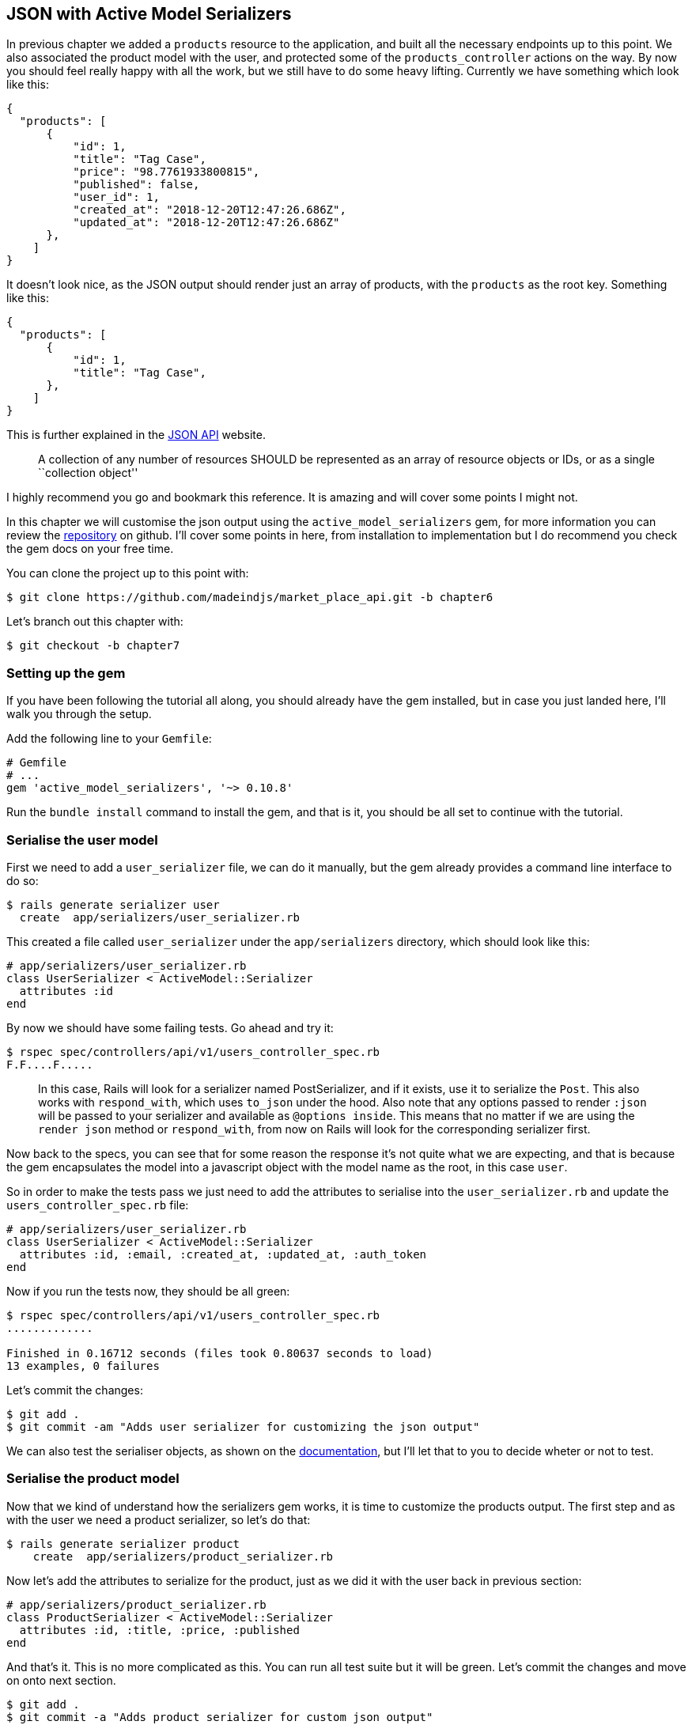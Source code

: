 == JSON with Active Model Serializers

In previous chapter we added a `products` resource to the application, and built all the necessary endpoints up to this point. We also associated the product model with the user, and protected some of the `products_controller` actions on the way. By now you should feel really happy with all the work, but we still have to do some heavy lifting. Currently we have something which look like this:

[source,json]
----
{
  "products": [
      {
          "id": 1,
          "title": "Tag Case",
          "price": "98.7761933800815",
          "published": false,
          "user_id": 1,
          "created_at": "2018-12-20T12:47:26.686Z",
          "updated_at": "2018-12-20T12:47:26.686Z"
      },
    ]
}
----

It doesn’t look nice, as the JSON output should render just an array of products, with the `products` as the root key. Something like this:

[source,json]
----
{
  "products": [
      {
          "id": 1,
          "title": "Tag Case",
      },
    ]
}
----

This is further explained in the http://jsonapi.org/format/#document-structure-resource-collection-representations[JSON API] website.

__________________________________________________________________________________________________________________________________________
A collection of any number of resources SHOULD be represented as an array of resource objects or IDs, or as a single ``collection object''
__________________________________________________________________________________________________________________________________________

I highly recommend you go and bookmark this reference. It is amazing and will cover some points I might not.

In this chapter we will customise the json output using the `active_model_serializers` gem, for more information you can review the https://github.com/rails-api/active_model_serializers[repository] on github. I’ll cover some points in here, from installation to implementation but I do recommend you check the gem docs on your free time.

You can clone the project up to this point with:

[source,bash]
----
$ git clone https://github.com/madeindjs/market_place_api.git -b chapter6
----

Let’s branch out this chapter with:

[source,bash]
----
$ git checkout -b chapter7
----

=== Setting up the gem

If you have been following the tutorial all along, you should already have the gem installed, but in case you just landed here, I’ll walk you through the setup.

Add the following line to your `Gemfile`:

[source,ruby]
----
# Gemfile
# ...
gem 'active_model_serializers', '~> 0.10.8'
----

Run the `bundle install` command to install the gem, and that is it, you should be all set to continue with the tutorial.

=== Serialise the user model

First we need to add a `user_serializer` file, we can do it manually, but the gem already provides a command line interface to do so:

[source,bash]
----
$ rails generate serializer user
  create  app/serializers/user_serializer.rb
----

This created a file called `user_serializer` under the `app/serializers` directory, which should look like this:

[source,ruby]
----
# app/serializers/user_serializer.rb
class UserSerializer < ActiveModel::Serializer
  attributes :id
end
----

By now we should have some failing tests. Go ahead and try it:

[source,bash]
----
$ rspec spec/controllers/api/v1/users_controller_spec.rb
F.F....F.....
----

____________________________________________________________________________________________________________________________________________________________________________________________________________________________________________________________________________________________________________________________________________________________________________________________________________________________________________________________________________________
In this case, Rails will look for a serializer named PostSerializer, and if it exists, use it to serialize the `Post`. This also works with `respond_with`, which uses `to_json` under the hood. Also note that any options passed to render `:json` will be passed to your serializer and available as `@options inside`. This means that no matter if we are using the `render json` method or `respond_with`, from now on Rails will look for the corresponding serializer first.
____________________________________________________________________________________________________________________________________________________________________________________________________________________________________________________________________________________________________________________________________________________________________________________________________________________________________________________________________________________

Now back to the specs, you can see that for some reason the response it’s not quite what we are expecting, and that is because the gem encapsulates the model into a javascript object with the model name as the root, in this case `user`.

So in order to make the tests pass we just need to add the attributes to serialise into the `user_serializer.rb` and update the `users_controller_spec.rb` file:

[source,ruby]
----
# app/serializers/user_serializer.rb
class UserSerializer < ActiveModel::Serializer
  attributes :id, :email, :created_at, :updated_at, :auth_token
end
----

Now if you run the tests now, they should be all green:

[source,bash]
----
$ rspec spec/controllers/api/v1/users_controller_spec.rb
.............

Finished in 0.16712 seconds (files took 0.80637 seconds to load)
13 examples, 0 failures
----

Let’s commit the changes:

[source,bash]
----
$ git add .
$ git commit -am "Adds user serializer for customizing the json output"
----

We can also test the serialiser objects, as shown on the https://github.com/rails-api/active_model_serializers#rspec[documentation], but I’ll let that to you to decide wheter or not to test.

=== Serialise the product model

Now that we kind of understand how the serializers gem works, it is time to customize the products output. The first step and as with the user we need a product serializer, so let’s do that:

[source,bash]
----
$ rails generate serializer product
    create  app/serializers/product_serializer.rb
----

Now let’s add the attributes to serialize for the product, just as we did it with the user back in previous section:

[source,ruby]
----
# app/serializers/product_serializer.rb
class ProductSerializer < ActiveModel::Serializer
  attributes :id, :title, :price, :published
end
----

And that’s it. This is no more complicated as this. You can run all test suite but it will be green. Let’s commit the changes and move on onto next section.

[source,bash]
----
$ git add .
$ git commit -a "Adds product serializer for custom json output"
----

=== Serializing associations

We have been working with serializers and you may notice that it is quite simple. In some cases the hard decision is how to name your endpoints, or how to structure the json output, so your solution is kept through time.

When working with and API and associations between models, there are many approaches you can take, here I will explain what I found works for me and I let you judge. In this section we will extend our API to handle the product-user association, and I’ll to explain some of the common mistakes or holes in which you can fall into.

Just to recap, we have a http://guides.rubyonrails.org/association_basics.html#the-has-many-association[has_many] type association between the user and product model, check theses code snippets.

[source,ruby]
----
# app/models/user.rb
class User < ApplicationRecord
  has_many :products, dependent: :destroy
  # ...
end
----

[source,ruby]
----
# app/models/product.rb
class Product < ApplicationRecord
  belongs_to :user
  # ...
end
----

This is important, because sometimes to save some requests from being placed it is a good idea to embed objects into other objects, this will make the output a bit heavier, but when fetching many records, this can save you from a huge bottleneck. Let me explain with a use case for the actual application as shown next

==== Cas d’utilisation d’un objet incorporé dans une association

Image an scenario where you are fetching the products from the api, but in this case you need to display some of the user info.

One possible solution to this would be to add the `user_id` attribute to the `product_serializer` so we can fetch the corresponding user later. This might sound like a good idea, but if you care about performance, or your database transactions are not fast enough, you should reconsider this approach, because you have to realize that for every product you fetch, you’ll have to request its corresponding user.

When facing this problem I’ve come with two possible alternatives:

* One good solution in my opinion is to embed the user ids related to the products into a meta attribute, so we have a json output like:

[source,json]
----
{
  "meta": { "user_ids": [1,2,3] },
  "products": [
    ...
  ]
}
----

This might need some further configuration on the user’s endpoint, so the client can fetch those users from those `user_ids`.

* Another solution and the one which I’ll be using here, is to embed the user object into de product object, this can make the first request a bit slower, but this way the client does not need to make another extra request. An example of the expected output is presented below:

[source,json]
----
{
  "products":
  [
      {
         "id": 1,
         "title": "Digital Portable System",
         "price": "25.0277354166289",
         "published": false,
         "user": {
            "id": 2,
            "email": "stephany@lind.co.uk",
            "created_at": "2014-07-29T03:52:07.432Z",
            "updated_at": "2014-07-29T03:52:07.432Z",
            "auth_token": "Xbnzbf3YkquUrF_1bNkZ"
          }
      }
      ...
   ]
}
----

So we’ll be embedding the user object into the product, let’s start by adding some tests. We will just modify the `show` and `index` endpoints spec.

[source,ruby]
----
# spec/controllers/api/v1/products_controller_spec.rb
# ...
RSpec.describe Api::V1::ProductsController, type: :controller do
  describe 'GET #show' do
    # ...
    it 'has the user as a embeded object' do
      expect(json_response[:user][:email]).to eql @product.user.email
    end
  end

  describe 'GET #index' do
    # ...
    it 'returns the user object into each product' do
      json_response.each do |product_response|
        expect(product_response[:user]).to be_present
      end
    end
  end
  # ...
end
----

The implementation is really easy, we just need to add one line to the product serializer:

[source,ruby]
----
# app/serializers/product_serializer.rb
class ProductSerializer < ActiveModel::Serializer
  attributes :id, :title, :price, :published
  has_one :user
end
----

Now if we run our tests, they should be all green:

[source,ruby]
----
$ rspec spec
............................................................

Finished in 0.57068 seconds (files took 0.67788 seconds to load)
60 examples, 0 failures
----

==== Embeding products on users

By now you may be asking yourself if you should embed the products into the user, the same as the the section above, although it may sound fair, this can take to severe optimization problems, as you could be loading huge amounts of information and it is really easy to fall into the http://en.wikipedia.org/wiki/Circular_reference[Circular Reference problem] which in short loops the program until it runs out of memory and throws you and error or never respond you at all.

But don’t worry not all is lost, we can easily solve this problem, and this is by embeding just the `ids` from the products into the user, giving your API a better performance and avoid loading extra data. So in this section we will extend our products `index` endpoint to deal with a `product_ids` parameter and format the json output accordingly.

First we make sure the `product_ids` it is part of the user serialized object:

[source,ruby]
----
# spec/controllers/api/v1/users_controller_spec.rb
# ...

RSpec.describe Api::V1::UsersController, type: :controller do
  describe 'GET #show' do
    # ...

    it 'has the product ids as an embeded object' do
      expect(json_response[:product_ids]).to eql []
    end
  end
  # ...
end
----

The implementation is very simple, as described by the `active_model_serializers` gem https://github.com/rails-api/active_model_serializers#embedding-associations[documentation]:

[source,ruby]
----
# app/serializers/user_serializer.rb
class UserSerializer < ActiveModel::Serializer
  attribute :product_ids do
    object.products.map(&:id)
  end
  # ...
end
----

We should have our tests passing:

[source,bash]
----
$ rspec spec/controllers/api/v1/users_controller_spec.rb
..............

Finished in 0.16791 seconds (files took 0.65902 seconds to load)
14 examples, 0 failures
----

Now we need to extend the `index` action from the `products_controller` so it can handle the product_ids parameter and display the scoped records. Let’s start by adding some specs:

[source,ruby]
----
# spec/controllers/api/v1/products_controller_spec.rb
# ...

RSpec.describe Api::V1::ProductsController, type: :controller do
  # ...
  describe 'GET #index' do
    before(:each) do
      4.times { FactoryBot.create :product }
      get :index
    end

    context 'when is not receiving any product_ids parameter' do
      before(:each) do
        get :index
      end

      it 'returns 4 records from the database' do
        expect(json_response).to have(4).items
      end

      it 'returns the user object into each product' do
        json_response.each do |product_response|
          expect(product_response[:user]).to be_present
        end
      end

      it { expect(response.response_code).to eq(200) }
    end

    context 'when product_ids parameter is sent' do
      before(:each) do
        @user = FactoryBot.create :user
        3.times { FactoryBot.create :product, user: @user }
        get :index, params: { product_ids: @user.product_ids }
      end

      it 'returns just the products that belong to the user' do
        json_response.each do |product_response|
          expect(product_response[:user][:email]).to eql @user.email
        end
      end
    end
  end
  # ...
end
----

As you can see from previous code we just wrapped the index action into two separate contexts, one which will receive the `product_ids`, and the old one we had which does not. Let’s add the necessary code to make the tests pass:

[source,ruby]
----
# app/controllers/api/v1/products_controller.rb
class Api::V1::ProductsController < ApplicationController
  before_action :authenticate_with_token!, only: %i[create update destroy]

  def index
    products = params[:product_ids].present? ? Product.find(params[:product_ids]) : Product.all
    render json: products
  end
  # ...
end
----

As you can see the implementation is super simple, we simply just fetch the products from the `product_ids` params in case they are present, otherwise we just fetch all of them. Let’s make sure the tests are passing:

[source,bash]
----
$ rspec spec/controllers/api/v1/products_controller_spec.rb
..................

Finished in 0.35027 seconds (files took 0.65369 seconds to load)
18 examples, 0 failures
----

Let’s commit the changes:

[source,bash]
----
$ git commit -am "Embeds the products_ids into the user serialiser and fetches the correct products from the index action endpoint"
----

=== Searching products

In this last section we will keep up the heavy lifting on the `index` action for the products controller by implementing a super simple search mechanism to let any client filter the results. This section is optional as it’s not going to have impact on any of the modules in the app, but if you want to practice more with TDD and keep the brain warm I recommend you complete this last step.

I’ve been using https://github.com/activerecord-hackery/ransack[Ransack] to build advance search forms extremely fast, but as this is an education tool (or at least I consider it), and the search we’ll be performing is really simple, I think we can build a simple search engine, we just need to consider the criteria by which we are going to filter the attributes. Hold tight to your seats this is going to be a rough ride.

We will filter the products by the following criteria:

* By a title pattern
* By price
* Sort by creation

This may sound short and easy but believe me it will give you a headache if you don’t plan it.

==== By keyword

We will create a scope to find the records which match a particular pattern of characters, let’s called it `filter_by_title`, let’s add some specs first:

[source,ruby]
----
# spec/models/product_spec.rb
# ...

RSpec.describe Product, type: :model do
  # ...
  describe '.filter_by_title' do
    before(:each) do
      @product1 = FactoryBot.create :product, title: 'A plasma TV'
      @product2 = FactoryBot.create :product, title: 'Fastest Laptop'
      @product3 = FactoryBot.create :product, title: 'CD player'
      @product4 = FactoryBot.create :product, title: 'LCD TV'
    end

    context "when a 'TV' title pattern is sent" do
      it 'returns the 2 products matching' do
        expect(Product.filter_by_title('TV')).to have(2).items
      end

      it 'returns the products matching' do
        expect(Product.filter_by_title('TV').sort).to match_array([@product1, @product4])
      end
    end
  end
end
----

The caveat in here is to make sure no matter the case of the title sent we have to sanitize it to any case in order to make the apropiate comparison, in this case we’ll use the lower case approach. Let’s implement the necessary code:

[source,ruby]
----
# app/models/product.rb
class Product < ApplicationRecord
  # ...
  scope :filter_by_title, lambda { |keyword|
    where('lower(title) LIKE ?', "%#{keyword.downcase}%")
  }
end
----

The implementation above should be enough to make the tests pass:

[source,bash]
----
$ rspec spec/models/product_spec.rb
...........

Finished in 0.17178 seconds (files took 3.59 seconds to load)
11 examples, 0 failures
----

==== Par prix

In order to filter by price, things can get a little bit tricky, but actually it is very easy, we will break the logic to filter by price into two different methods, one which will fetch the products greater than the price received and the other one to look for the ones under that price. By doing this we keep everything really flexible and we can easily test the scopes.

Let’s start by building the `above_or_equal_to_price` scope specs:

[source,ruby]
----
# spec/models/product_spec.rb
# ...

RSpec.describe Product, type: :model do
  # ...

  describe '.above_or_equal_to_price' do
    before(:each) do
      @product1 = FactoryBot.create :product, price: 100
      @product2 = FactoryBot.create :product, price: 50
      @product3 = FactoryBot.create :product, price: 150
      @product4 = FactoryBot.create :product, price: 99
    end

    it 'returns the products which are above or equal to the price' do
      expect(Product.above_or_equal_to_price(100).sort).to match_array([@product1, @product3])
    end
  end
end
----

The implementation is extremely simple:

[source,ruby]
----
# app/models/product.rb
class Product < ApplicationRecord
  # ...
  scope :above_or_equal_to_price, lambda { |price|
    where('price >= ?', price)
  }
end
----

That should be sufficient, let’s just verify everything is ok:

[source,bash]
----
$ rspec spec/models/product_spec.rb
............

Finished in 0.1566 seconds (files took 0.64782 seconds to load)
12 examples, 0 failures
----

You can now imagine how the opposite method will behave, let’s add the specs:

[source,ruby]
----
# spec/models/product_spec.rb
# ...
RSpec.describe Product, type: :model do
  # ...
  describe '.below_or_equal_to_price' do
    before(:each) do
      @product1 = FactoryBot.create :product, price: 100
      @product2 = FactoryBot.create :product, price: 50
      @product3 = FactoryBot.create :product, price: 150
      @product4 = FactoryBot.create :product, price: 99
    end

    it 'returns the products which are above or equal to the price' do
      expect(Product.below_or_equal_to_price(99).sort).to match_array([@product2, @product4])
    end
  end
end
----

And now the implementation:

[source,ruby]
----
# app/models/product.rb
class Product < ApplicationRecord
  # ...
  scope :below_or_equal_to_price, lambda { |price|
    where('price <= ?', price)
  }
end
----

For our sake let’s run the tests and verify evertyhing is nice and green:

[source,bash]
----
$ rspec spec/models/product_spec.rb
.............

Finished in 0.18008 seconds (files took 0.6544 seconds to load)
13 examples, 0 failures
----

As you can see we have not gotten in a lot of trouble, let’s just add another scope, to sort the records by date of last update, this is because in case the propietary of the product decides to update some of the data, the client always fetches the most updated records.

==== Sort by creation

This scope is super easy, let’s add some specs first:

[source,ruby]
----
# spec/models/product_spec.rb
# ...

RSpec.describe Product, type: :model do
  # ...
  describe '.recent' do
    before(:each) do
      @product1 = FactoryBot.create :product, price: 100
      @product2 = FactoryBot.create :product, price: 50
      @product3 = FactoryBot.create :product, price: 150
      @product4 = FactoryBot.create :product, price: 99

      # we will touch some products to update them
      @product2.touch
      @product3.touch
    end

    it 'returns the most updated records' do
      expect(Product.recent).to match_array([@product3, @product2, @product4, @product1])
    end
  end
end
----

And now the code:

[source,ruby]
----
# app/models/product.rb
class Product < ApplicationRecord
  # ...

  scope :recent, lambda {
    order(:updated_at)
  }
end
----

All of our tests should be green:

[source,bash]
----
$ rspec spec/models/product_spec.rb
.............

Finished in 0.18008 seconds (files took 0.6544 seconds to load)
13 examples, 0 failures
----

Now it would be a good time to commit the changes as we are done adding scopes:

[source,bash]
----
$ git commit -am "Adds search scopes on the product model"
----

==== Moteur de recherche

Now that we have the ground base for the search engine we’ll be using in the app it is time to implement a simple but powerful search method, which will handle all the logic for fetching product records.

The method will consist on chaining all of the scopes we previously built and return the expected search. Let’s start by adding some tests:

[source,ruby]
----
# spec/models/product_spec.rb
# ...
RSpec.describe Product, type: :model do
  # ...
  describe '.search' do
    before(:each) do
      @product1 = FactoryBot.create :product, price: 100, title: 'Plasma tv'
      @product2 = FactoryBot.create :product, price: 50, title: 'Videogame console'
      @product3 = FactoryBot.create :product, price: 150, title: 'MP3'
      @product4 = FactoryBot.create :product, price: 99, title: 'Laptop'
    end

    context "when title 'videogame' and '100' a min price are set" do
      it 'returns an empty array' do
        search_hash = { keyword: 'videogame', min_price: 100 }
        expect(Product.search(search_hash)).to be_empty
      end
    end

    context "when title 'tv', '150' as max price, and '50' as min price are set" do
      it 'returns the product1' do
        search_hash = { keyword: 'tv', min_price: 50, max_price: 150 }
        expect(Product.search(search_hash)).to match_array([@product1])
      end
    end

    context 'when an empty hash is sent' do
      it 'returns all the products' do
        expect(Product.search({})).to match_array([@product1, @product2, @product3, @product4])
      end
    end

    context 'when product_ids is present' do
      it 'returns the product from the ids' do
        search_hash = { product_ids: [@product1.id, @product2.id] }
        expect(Product.search(search_hash)).to match_array([@product1, @product2])
      end
    end
  end
end
----

We added a bunch of code, but the implementation is very easy, you’ll see. You can go further and add some more specs, in my case I did not find it necessary.

[source,ruby]
----
# app/models/product.rb
class Product < ApplicationRecord
  # ...

  def self.search(params = {})
    products = params[:product_ids].present? ? Product.find(params[:product_ids]) : Product.all

    products = products.filter_by_title(params[:keyword]) if params[:keyword]
    products = products.above_or_equal_to_price(params[:min_price].to_f) if params[:min_price]
    products = products.below_or_equal_to_price(params[:max_price].to_f) if params[:max_price]
    products = products.recent(params[:recent]) if params[:recent].present?

    products
  end
end
----

It is important to notice that we return the products as an `ActiveRelation` object, so we can further chain more methods in case we need so, or paginate them which we will see on the last chapters. We just need to update the products controller index action to fetch the products from the `search` method:

[source,ruby]
----
# app/models/product.rb
# app/controllers/api/v1/products_controller.rb
class Api::V1::ProductsController < ApplicationController
  before_action :authenticate_with_token!, only: %i[create update destroy]

  def index
    render json: Product.search(params)
  end

  # ...
end
----

We can run the whole test suite, to make sure the app is healthy up to this point:

[source,bash]
----
$ rspec spec
.......................................................................

Finished in 1.49 seconds (files took 6.53 seconds to load)
71 examples, 0 failures
----

_Commitons_ ces changements:

[source,bash]
----
$ git commit -am "Adds search class method to filter products"
----

=== Conclusion

On chapters to come, we will start building the `Order` model, associate it with users and products, which so far and thanks to the https://github.com/rails-api/active_model_serializers[active_model_serializers] gem, it’s been easy.

This was a long chapter, you can sit back, rest and look how far we got. I hope you are enjoying what you got until now, it will get better. We still have a lot of topics to cover one of them is optimization and caching.
